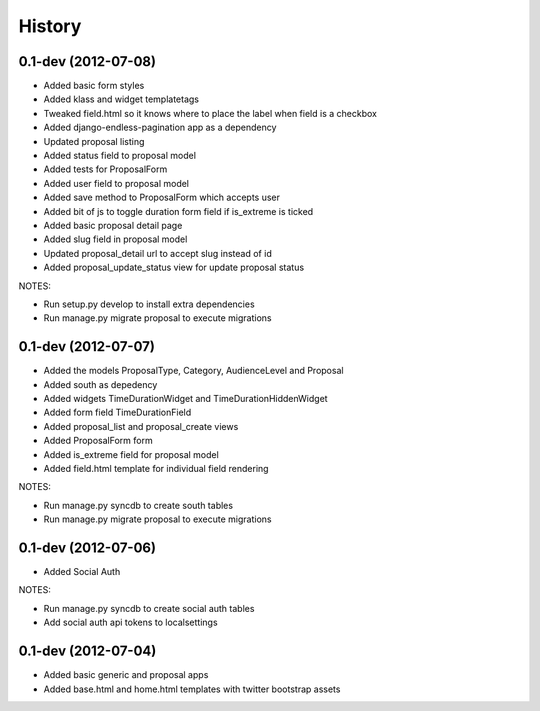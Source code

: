 .. :changelog:

History
-------

0.1-dev (2012-07-08)
+++++++++++++++++++

- Added basic form styles
- Added klass and widget templatetags
- Tweaked field.html so it knows where to place the label when field is a checkbox
- Added django-endless-pagination app as a dependency
- Updated proposal listing
- Added status field to proposal model
- Added tests for ProposalForm
- Added user field to proposal model
- Added save method to ProposalForm which accepts user
- Added bit of js to toggle duration form field if is_extreme is ticked
- Added basic proposal detail page
- Added slug field in proposal model
- Updated proposal_detail url to accept slug instead of id
- Added proposal_update_status view for update proposal status

NOTES:

- Run setup.py develop to install extra dependencies
- Run manage.py migrate proposal to execute migrations

0.1-dev (2012-07-07)
+++++++++++++++++++

- Added the models ProposalType, Category, AudienceLevel and Proposal
- Added south as depedency
- Added widgets TimeDurationWidget and TimeDurationHiddenWidget
- Added form field TimeDurationField
- Added proposal_list and proposal_create views
- Added ProposalForm form
- Added is_extreme field for proposal model
- Added field.html template for individual field rendering

NOTES:

- Run manage.py syncdb to create south tables
- Run manage.py migrate proposal to execute migrations

0.1-dev (2012-07-06)
+++++++++++++++++++

- Added Social Auth

NOTES:

- Run manage.py syncdb to create social auth tables
- Add social auth api tokens to localsettings

0.1-dev (2012-07-04)
+++++++++++++++++++

- Added basic generic and proposal apps
- Added base.html and home.html templates with twitter bootstrap assets
